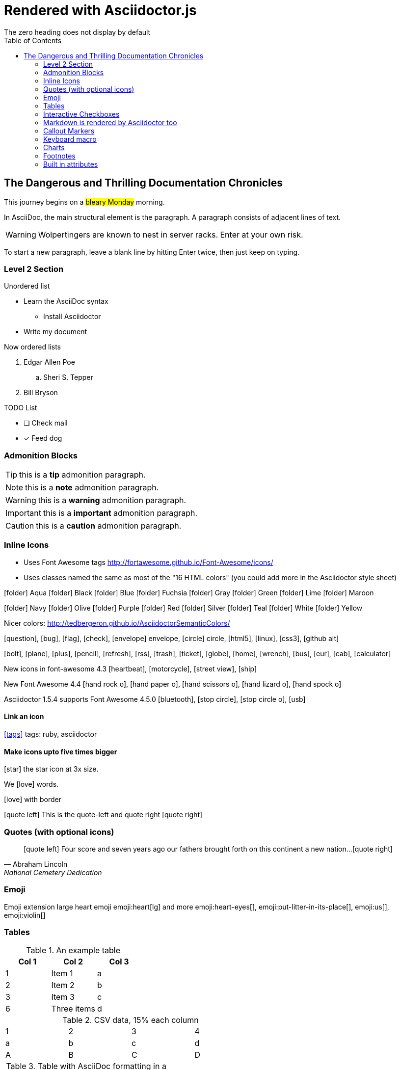= Rendered with Asciidoctor.js
:icons: font
:experimental:
// Define unicode for Apple Command key.
:commandkey: &#8984;
:toc: preamble
:toc-placement!:
:status: images/icons/example.png
The zero heading does not display by default

toc::[]


== The Dangerous and Thrilling Documentation Chronicles

This journey begins on a #bleary Monday# morning.

In AsciiDoc, the main structural element is the paragraph.
A paragraph consists of [lime]#adjacent lines# of text.


WARNING: Wolpertingers are known to nest in server racks.
Enter at your own risk.

To start a new paragraph, leave a blank line by hitting
Enter twice, then just keep on typing.

=== Level 2 Section

.Unordered list
* Learn the AsciiDoc syntax
** Install Asciidoctor
* Write my document

Now ordered lists

. Edgar Allen Poe
.. Sheri S. Tepper
. Bill Bryson

.TODO List
* [ ] Check mail
* [x] Feed dog

=== Admonition Blocks

TIP: this is a *tip* admonition paragraph.

NOTE: this is a *note* admonition paragraph.

WARNING: this is a *warning* admonition paragraph.

IMPORTANT: this is a *important* admonition paragraph.

CAUTION: this is a *caution* admonition paragraph.

=== Inline Icons

* Uses Font Awesome tags http://fortawesome.github.io/Font-Awesome/icons/

* Uses classes named the same as most of the "16 HTML colors" (you could add more in the Asciidoctor style sheet)


icon:folder[role=aqua] Aqua
icon:folder[role=black] Black
icon:folder[role=blue] Blue
icon:folder[role=fuchsia] Fuchsia
icon:folder[role=gray] Gray
icon:folder[role=green] Green
icon:folder[role=lime] Lime
icon:folder[role=maroon] Maroon


icon:folder[role=navy] Navy
icon:folder[role=olive] Olive
icon:folder[role=purple] Purple
icon:folder[role=red] Red
icon:folder[role=silver] Silver
icon:folder[role=teal] Teal
icon:folder[role=white] White
icon:folder[role=yellow] Yellow

Nicer colors: http://tedbergeron.github.io/AsciidoctorSemanticColors/

icon:question[role=blue], icon:bug[role=red], icon:flag[role=lime], icon:check[role=green],
icon:envelope[] envelope, icon:circle[] circle, icon:html5[role=red], icon:linux[], icon:css3[], icon:github-alt[]

icon:bolt[], icon:plane[], icon:plus[], icon:pencil[],
icon:refresh[], icon:rss[], icon:trash[], icon:ticket[],
icon:globe[], icon:home[], icon:wrench[], icon:bus[], icon:eur[], icon:cab[], icon:calculator[]

New icons in font-awesome 4.3 icon:heartbeat[], icon:motorcycle[], icon:street-view[], icon:ship[]

New Font Awesome 4.4 icon:hand-rock-o[], icon:hand-paper-o[], icon:hand-scissors-o[], icon:hand-lizard-o[], icon:hand-spock-o[]

Asciidoctor 1.5.4 supports Font Awesome 4.5.0 icon:bluetooth[role=blue], icon:stop-circle[role=red], icon:stop-circle-o[role=red], icon:usb[]

==== Link an icon
icon:tags[role=blue, link=http://example.com] tags: ruby, asciidoctor


==== Make icons upto five times bigger


icon:star[3x, role=yellow] the star icon at 3x size.

We icon:heart[lg, role=red, alt=love] words.

icon:heart[border, role=text-accent, alt=love] with border

********
icon:quote-left[2x] This is the quote-left and quote right icon:quote-right[2x]
********


=== Quotes (with optional icons)


[quote, Abraham Lincoln, National Cemetery Dedication]
____
icon:quote-left[1x] Four score and seven years ago our fathers brought forth
on this continent a new nation...icon:quote-right[1x]
____


=== Emoji

Emoji extension large heart emoji
emoji:heart[lg] and more
emoji:heart-eyes[], emoji:put-litter-in-its-place[], emoji:us[], emoji:violin[]

=== Tables

.An example table
[options="header,footer"]
|=======================
|Col 1|Col 2      |Col 3
|1    |Item 1     |a
|2    |Item 2     |b
|3    |Item 3     |c
|6    |Three items|d
|=======================


.CSV data, 15% each column
[format="csv",width="60%",cols="4"]
[frame="topbot",grid="none"]
|======
1,2,3,4
a,b,c,d
A,B,C,D
|======

.Table with AsciiDoc formatting in a cell
|===
| First Cell | Second Cell
| Second Row, first cell
a| Cell with a list

* One
* two
* three
|===

.Disable the 100% width on the tables using the %autowidth option.
[%autowidth]
|===
| A | B
|===


.Set the background color of a table cell
[cols="2"]
|===
|plain
|plain
|RED
{set:cellbgcolor:red}
|plain
{set:cellbgcolor!}
|===

=== Interactive Checkboxes

[options=interactive]
- [*] checked
- [x] also checked
- [ ] not checked


### Markdown is rendered by Asciidoctor too
- one
- two
- three


=== Callout Markers

----
This is a callout. Must be at end of line // <1>
apparently has to be inside this block to work
----

 this indented block works too // <2>
 notice one space on the left

this doesn't work because it's not inside a block // <3>

<1> callout one explained
<2> callout two details
<3> did not work


=== Keyboard macro
With the keyboard macro *kbd:[]* we can include nicely formatted keyboard shortcuts.

.Requires these attribute options
----
// We must enable experimental attribute.
:experimental:
// Define unicode for Apple Command key.
:commandkey: &#8984;
----


.Keyboard macro syntax

Press kbd:[{commandkey} + 1] or kbd:[Ctrl + 1] to access the _Project_ view.

To zoom out press kbd:[Ctrl + -].

Find files with kbd:[Ctrl + Alt + N] or kbd:[{commandkey} + Shift + N].


.Button macro syntax

Press the btn:[OK] button when you are finished.

Select a file in the file navigator and click btn:[Open].

.Menu macro syntax

To save the file, select menu:File[Save].

Select menu:View[Zoom > Reset] to reset the zoom level to the default setting.


=== Charts

[chart,line]
....
January,February,March
28,48,40
65,59,80
....


=== Footnotes

A footnote footnote:[An example footnote.];
a second footnote with a reference ID footnoteref:[note2,Second footnote.];
finally a reference to the second footnote footnoteref:[note2].

=== Built in attributes
.Use built-in attribute: 'asciidoctor-version'
Document generated with Asciidoctor ver. {asciidoctor-version}
or use this dynamic badge
link:http://asciidoctor.org/[image:https://img.shields.io/badge/Asciidoctor-v{asciidoctor-version}-orange.svg[]]
